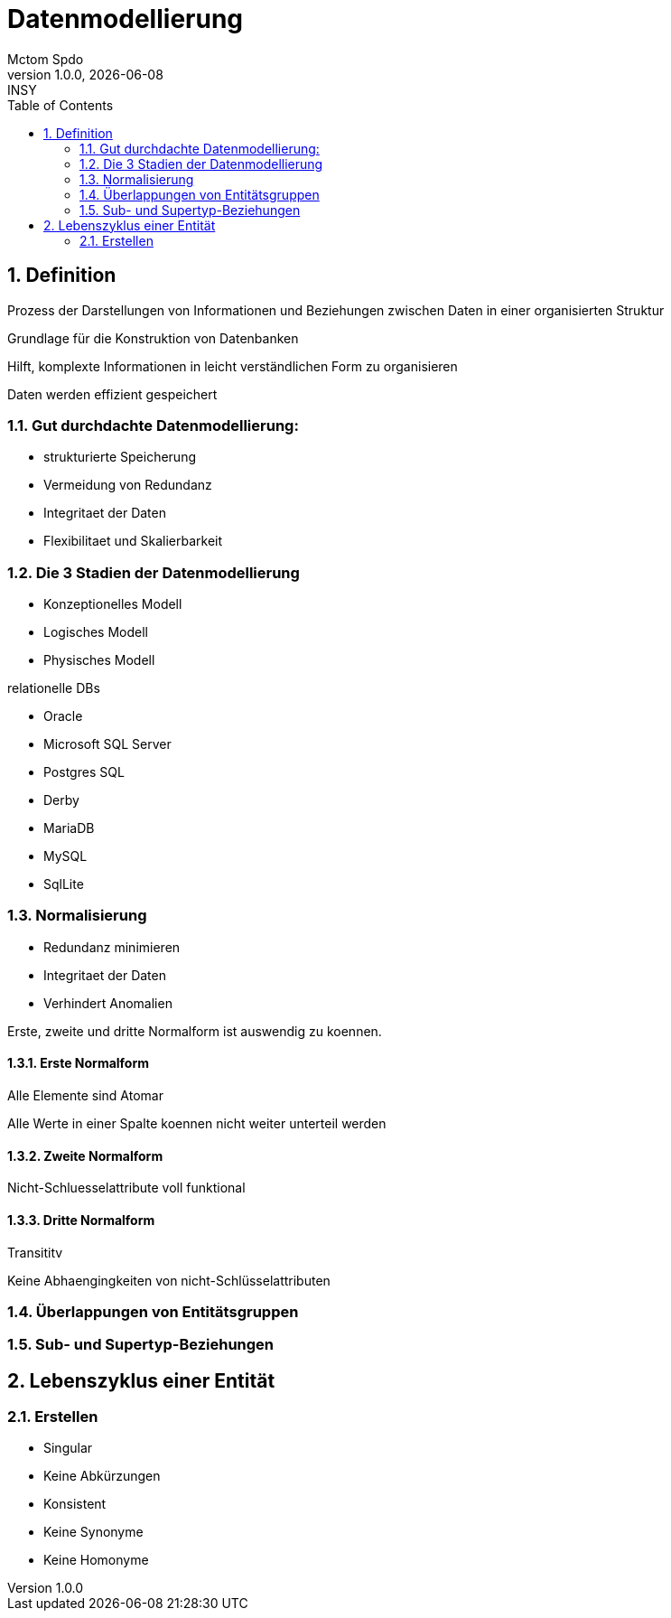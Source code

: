 = Datenmodellierung
Mctom Spdo
1.0.0, {docdate}: INSY
ifndef::imagesdir[:imagesdir: images]
:icons: font
:sectnums:
:toc: left
:stylesheet: ../../css/dark.css

// Mona Angerer, 10.01.2024

== Definition

Prozess der Darstellungen von Informationen und Beziehungen zwischen Daten in einer organisierten Struktur

Grundlage für die Konstruktion von Datenbanken

Hilft, komplexte Informationen in leicht verständlichen Form zu organisieren

Daten werden effizient gespeichert

=== Gut durchdachte Datenmodellierung:

* strukturierte Speicherung
* Vermeidung von Redundanz
* Integritaet der Daten
* Flexibilitaet und Skalierbarkeit

=== Die 3 Stadien der Datenmodellierung

* Konzeptionelles Modell
* Logisches Modell
* Physisches Modell

relationelle DBs

* Oracle
* Microsoft SQL Server
* Postgres SQL
* Derby
* MariaDB
* MySQL
* SqlLite

=== Normalisierung

* Redundanz minimieren
* Integritaet der Daten
* Verhindert Anomalien

Erste, zweite und dritte Normalform ist auswendig zu koennen.

==== Erste Normalform

Alle Elemente sind Atomar

Alle Werte in einer Spalte koennen nicht weiter unterteil werden

==== Zweite Normalform

Nicht-Schluesselattribute voll funktional

==== Dritte Normalform

Transititv

Keine Abhaengingkeiten von nicht-Schlüsselattributen


=== Überlappungen von Entitätsgruppen

=== Sub- und Supertyp-Beziehungen

== Lebenszyklus einer Entität

=== Erstellen

* Singular
* Keine Abkürzungen
* Konsistent
* Keine Synonyme
* Keine Homonyme




